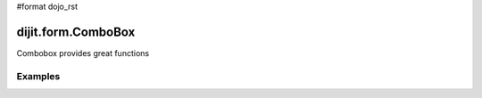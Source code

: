 #format dojo_rst

dijit.form.ComboBox
===================

Combobox provides great functions

Examples
--------

.. codeviewer::

  <script type="text/javascript">
    dojo.require("dijit.form.ComboBox");
  </script>
  <div class="nihilo">
    <label for="setvaluetest">US State test 1</label> 
    <select id="setvaluetest"
        name="state1"
	dojoType="dijit.form.ComboBox"
	style="width:50%;font-size:100%;font-family:Tahoma;"
	name="foo.bar1"
	autoComplete="false"
	onChange="dojo.byId('oc1').value=arguments[0]"
	pageSize="30"
    >
    <option></option>
    <option>Alabama</option>
    <option>Alaska</option>
    <option>American Samoa</option>
    <option>Arizona</option>
    <option>Arkansas</option>
    <option>Armed Forces Europe</option>
    <option>Armed Forces Pacific</option>
    <option>Armed Forces the Americas</option>
    <option>California</option>
    <option>Colorado</option>
    <option>Connecticut</option>
    <option>Delaware</option>
    <option>District of Columbia</option>
    <option>Federated States of Micronesia</option>
    <option>Florida</option>
    <option>Georgia</option>
    <option>Guam</option>
    <option>Hawaii</option>
    <option>Idaho</option>
    <option>Illinois</option>
    <option>Indiana</option>
    <option selected>Iowa</option>
    <option>Kansas</option>
    <option>Kentucky</option>
    <option>Louisiana</option>
    <option>Maine</option>
    <option>Marshall Islands</option>
    <option>Maryland</option>
    <option>Massachusetts</option>
    <option>Michigan</option>
    <option>Minnesota</option>
    <option>Mississippi</option>
    <option>Missouri</option>
    <option>Montana</option>
    <option>Nebraska</option>
    <option>Nevada</option>
    <option>New Hampshire</option>
    <option>New Jersey</option>
    <option>New Mexico</option>
    <option>New York</option>
    <option>North Carolina</option>
    <option>North Dakota</option>
    <option>Northern Mariana Islands</option>
    <option>Ohio</option>
    <option>Oklahoma</option>
    <option>Oregon</option>
    <option>Pennsylvania</option>
    <option>Puerto Rico</option>
    <option>Rhode Island</option>
    <option>South Carolina</option>
    <option>South Dakota</option>
    <option>Tennessee</option>
    <option>Texas</option>
    <option>Utah</option>
    <option>Vermont</option>
    <option>Virgin Islands, U.S.</option>
    <option>Virginia</option>
    <option>Washington</option>
    <option>West Virginia</option>    
    <option>Wisconsin</option>
    <option>Wyoming</option>
    </select>
  </div>
